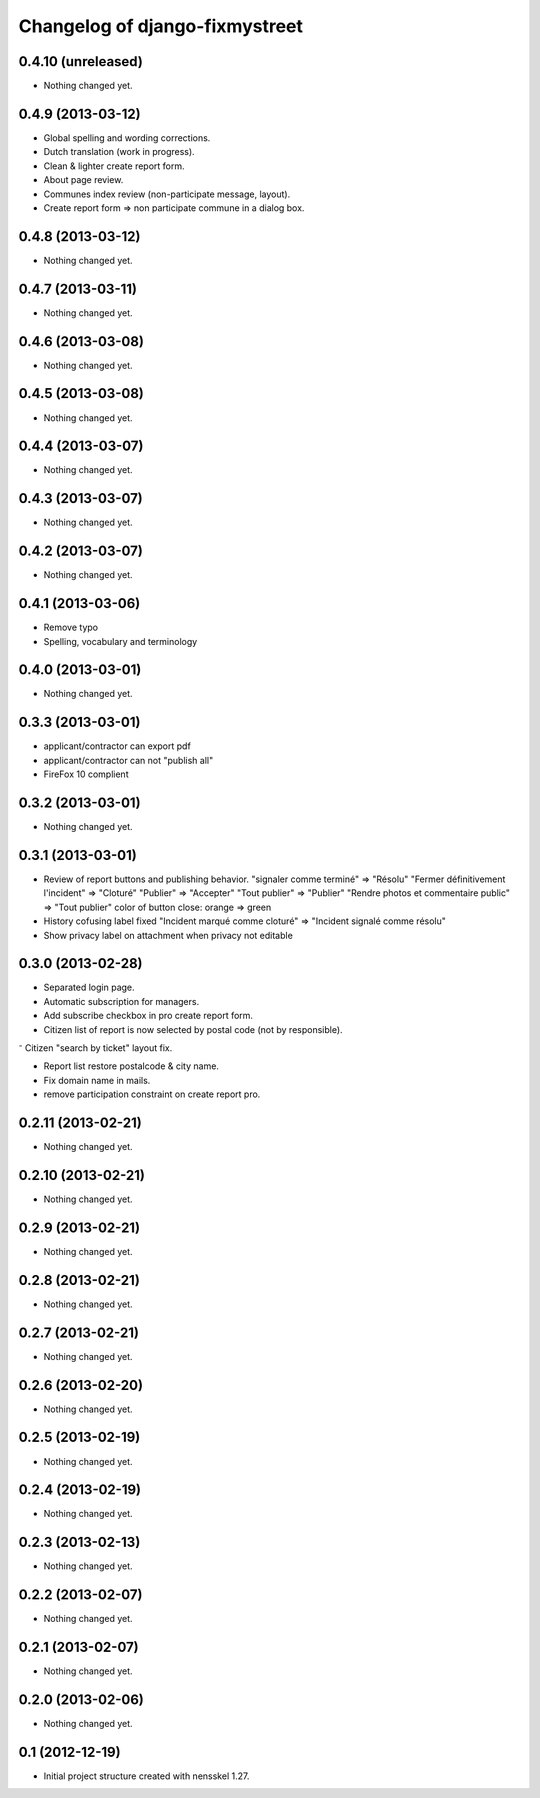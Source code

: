 Changelog of django-fixmystreet
===================================================


0.4.10 (unreleased)
-------------------

- Nothing changed yet.


0.4.9 (2013-03-12)
------------------

- Global spelling and wording corrections.

- Dutch translation (work in progress).

- Clean & lighter create report form.

- About page review.

- Communes index review (non-participate message, layout).

- Create report form => non participate commune in a dialog box.




0.4.8 (2013-03-12)
------------------

- Nothing changed yet.


0.4.7 (2013-03-11)
------------------

- Nothing changed yet.


0.4.6 (2013-03-08)
------------------

- Nothing changed yet.


0.4.5 (2013-03-08)
------------------

- Nothing changed yet.


0.4.4 (2013-03-07)
------------------

- Nothing changed yet.


0.4.3 (2013-03-07)
------------------

- Nothing changed yet.


0.4.2 (2013-03-07)
------------------

- Nothing changed yet.


0.4.1 (2013-03-06)
------------------

- Remove typo

- Spelling, vocabulary and terminology


0.4.0 (2013-03-01)
------------------

- Nothing changed yet.


0.3.3 (2013-03-01)
------------------

- applicant/contractor can export pdf

- applicant/contractor can not "publish all"

- FireFox 10 complient


0.3.2 (2013-03-01)
------------------

- Nothing changed yet.


0.3.1 (2013-03-01)
------------------

- Review of report buttons and publishing behavior.
  "signaler comme terminé" => "Résolu"
  "Fermer définitivement l'incident" => "Cloturé"
  "Publier" => "Accepter"
  "Tout publier" => "Publier"
  "Rendre photos et commentaire public" => "Tout publier"
  color of button close: orange => green

- History cofusing label fixed
  "Incident marqué comme cloturé" => "Incident signalé comme résolu"

- Show privacy label on attachment when privacy not editable


0.3.0 (2013-02-28)
------------------

- Separated login page.

- Automatic subscription for managers.

- Add subscribe checkbox in pro create report form.

- Citizen list of report is now selected by postal code (not by responsible).

⁻ Citizen "search by ticket" layout fix.

- Report list restore postalcode & city name.

- Fix domain name in mails.

- remove participation constraint on create report pro.


0.2.11 (2013-02-21)
-------------------

- Nothing changed yet.


0.2.10 (2013-02-21)
-------------------

- Nothing changed yet.


0.2.9 (2013-02-21)
------------------

- Nothing changed yet.


0.2.8 (2013-02-21)
------------------

- Nothing changed yet.


0.2.7 (2013-02-21)
------------------

- Nothing changed yet.


0.2.6 (2013-02-20)
------------------

- Nothing changed yet.


0.2.5 (2013-02-19)
------------------

- Nothing changed yet.


0.2.4 (2013-02-19)
------------------

- Nothing changed yet.


0.2.3 (2013-02-13)
------------------

- Nothing changed yet.


0.2.2 (2013-02-07)
------------------

- Nothing changed yet.


0.2.1 (2013-02-07)
------------------

- Nothing changed yet.


0.2.0 (2013-02-06)
------------------

- Nothing changed yet.


0.1 (2012-12-19)
----------------

- Initial project structure created with nensskel 1.27.
